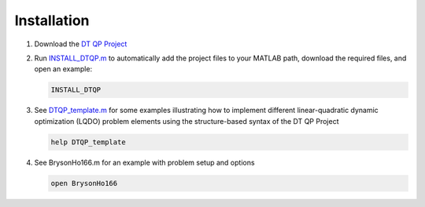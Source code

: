 Installation
============

.. _DT QP Project: https://github.com/danielrherber/dt-qp-project/archive/master.zip

#. Download the `DT QP Project`_
#. Run `INSTALL_DTQP.m <https://github.com/danielrherber/dt-qp-project/blob/master/INSTALL_DTQP.m>`_ to automatically add the project files to your MATLAB path, download the required files, and open an example:

   .. code-block:: matlab

      INSTALL_DTQP

#. See `DTQP_template.m <../examples/linear-quadratic/DTQP_template.m>`_  for some examples illustrating how to implement different linear-quadratic dynamic optimization (LQDO) problem elements using the structure-based syntax of the DT QP Project

   .. code-block:: matlab

      help DTQP_template

#. See BrysonHo166.m for an example with problem setup and options

   .. code-block:: matlab

      open BrysonHo166